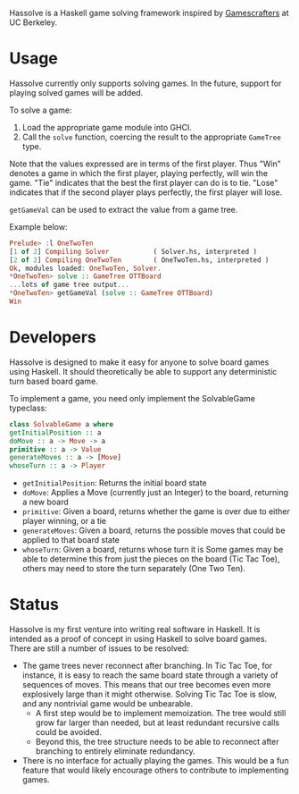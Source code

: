 Hassolve is a Haskell game solving framework inspired by [[http://gamescrafters.berkeley.edu][Gamescrafters]]
at UC Berkeley.

* Usage
  Hassolve currently only supports solving games. In the future,
  support for playing solved games will be added.

  To solve a game:

  1. Load the appropriate game module into GHCI.
  2. Call the =solve= function, coercing the result to the
     appropriate =GameTree= type.
   
  Note that the values expressed are in terms of the first
  player. Thus "Win" denotes a game in which the first player,
  playing perfectly, will win the game. "Tie" indicates that the best
  the first player can do is to tie. "Lose" indicates that if the
  second player plays perfectly, the first player will lose.

  =getGameVal= can be used to extract the value from a game tree.

  Example below:
  #+BEGIN_SRC haskell
  Prelude> :l OneTwoTen
  [1 of 2] Compiling Solver           ( Solver.hs, interpreted )
  [2 of 2] Compiling OneTwoTen        ( OneTwoTen.hs, interpreted )
  Ok, modules loaded: OneTwoTen, Solver.
  *OneTwoTen> solve :: GameTree OTTBoard
  ...lots of game tree output...
  *OneTwoTen> getGameVal (solve :: GameTree OTTBoard)
  Win
  #+END_SRC

* Developers
  Hassolve is designed to make it easy for anyone to solve board games
  using Haskell. It should theoretically be able to support any
  deterministic turn based board game.

  To implement a game, you need only implement the SolvableGame
  typeclass:
  #+BEGIN_SRC haskell
  class SolvableGame a where
  getInitialPosition :: a
  doMove :: a -> Move -> a
  primitive :: a -> Value
  generateMoves :: a -> [Move]
  whoseTurn :: a -> Player
  #+END_SRC
  - =getInitialPosition=: Returns the initial board state
  - =doMove=: Applies a Move (currently just an Integer) to the board,
    returning a new board
  - =primitive=: Given a board, returns whether the game is over due to
    either player winning, or a tie
  - =generateMoves=: Given a board, returns the possible
    moves that could be applied to that board state
  - =whoseTurn=: Given a board, returns whose turn it is
    Some games may be able to determine this from just the pieces on
    the board (Tic Tac Toe), others may need to store the turn
    separately (One Two Ten).

* Status
  Hassolve is my first venture into writing real software in
  Haskell. It is intended as a proof of concept in using Haskell to solve board
  games. There are still a number of issues to be resolved:
  - The game trees never reconnect after branching. In Tic Tac Toe,
    for instance, it is easy to reach the same board state through a
    variety of sequences of moves. This means that our tree becomes
    even more explosively large than it might otherwise. Solving Tic
    Tac Toe is slow, and any nontrivial game would be unbearable.
    - A first step would be to implement memoization. The tree would
      still grow far larger than needed, but at least redundant
      recursive calls could be avoided.
    - Beyond this, the tree structure needs to be able to reconnect
      after branching to entirely eliminate redundancy.
  - There is no interface for actually playing the games. This would
    be a fun feature that would likely encourage others to contribute
    to implementing games.


